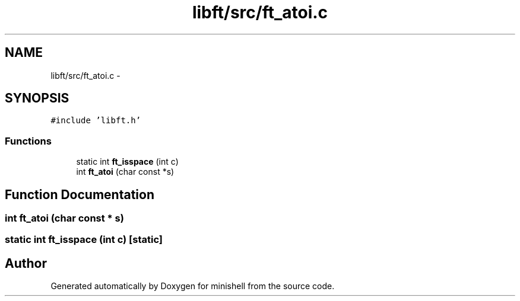 .TH "libft/src/ft_atoi.c" 3 "Thu Jul 7 2016" "minishell" \" -*- nroff -*-
.ad l
.nh
.SH NAME
libft/src/ft_atoi.c \- 
.SH SYNOPSIS
.br
.PP
\fC#include 'libft\&.h'\fP
.br

.SS "Functions"

.in +1c
.ti -1c
.RI "static int \fBft_isspace\fP (int c)"
.br
.ti -1c
.RI "int \fBft_atoi\fP (char const *s)"
.br
.in -1c
.SH "Function Documentation"
.PP 
.SS "int ft_atoi (char const * s)"

.SS "static int ft_isspace (int c)\fC [static]\fP"

.SH "Author"
.PP 
Generated automatically by Doxygen for minishell from the source code\&.
